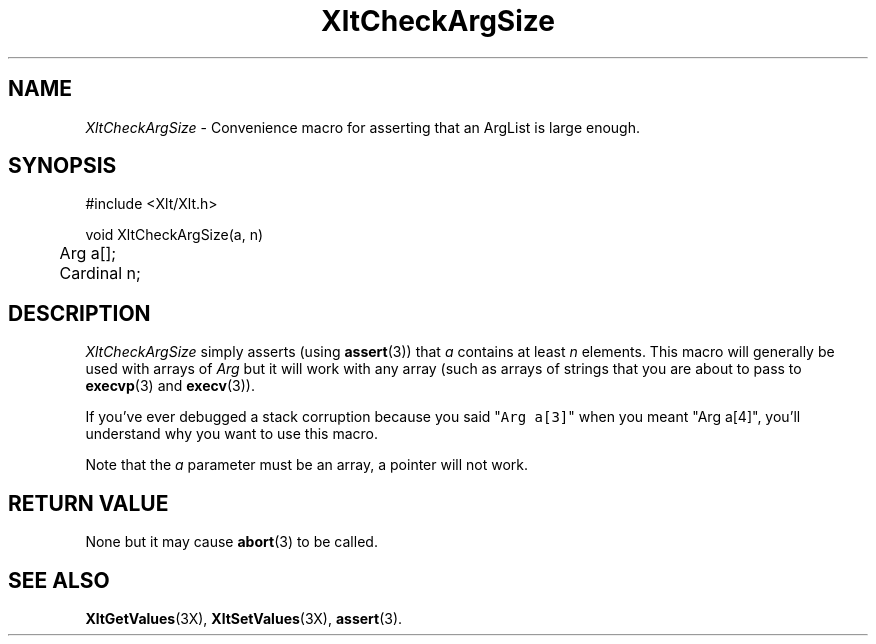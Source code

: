 ...\" ** $Id: XltCheckArgSize.3.in,v 1.1 2001/06/22 21:38:52 amai Exp $
...\" **
.TH XltCheckArgSize 3X "" "" "" ""
.ds )H Eric Howe
.ds ]W Xlt Version 13.0.13
.SH NAME
\fIXltCheckArgSize\fP \- Convenience macro for asserting that an ArgList is
large enough.
.SH SYNOPSIS
.nf
.sS
.iS
\&#include <Xlt/Xlt.h>
.sp \n(PDu
void XltCheckArgSize(a, n)
.ta .5i 1.5i
.nf
	Arg a[];
	Cardinal n;
.wH
.fi
.iE
.sE
.SH DESCRIPTION
.fi
\fIXltCheckArgSize\fP
simply asserts (using \fBassert\fR(3)) that \fIa\fR contains at least \fIn\fR
elements.  This macro will generally be used with arrays of \fIArg\fR but
it will work with any array (such as arrays of strings that you are about to
pass to \fBexecvp\fR(3) and \fBexecv\fR(3)).
.PP
If you've ever debugged a stack corruption because you said "\fCArg a[3]\fR"
when you meant "\fRArg a[4]\fR", you'll understand why you want to use this
macro.
.PP
Note that the \fIa\fR parameter must be an array, a pointer will not work.
.PP 
.SH RETURN VALUE
None but it may cause \fBabort\fR(3) to be called.
.SH SEE ALSO
.BR XltGetValues (3X),
.BR XltSetValues (3X),
.BR assert (3).

.na
.ad
